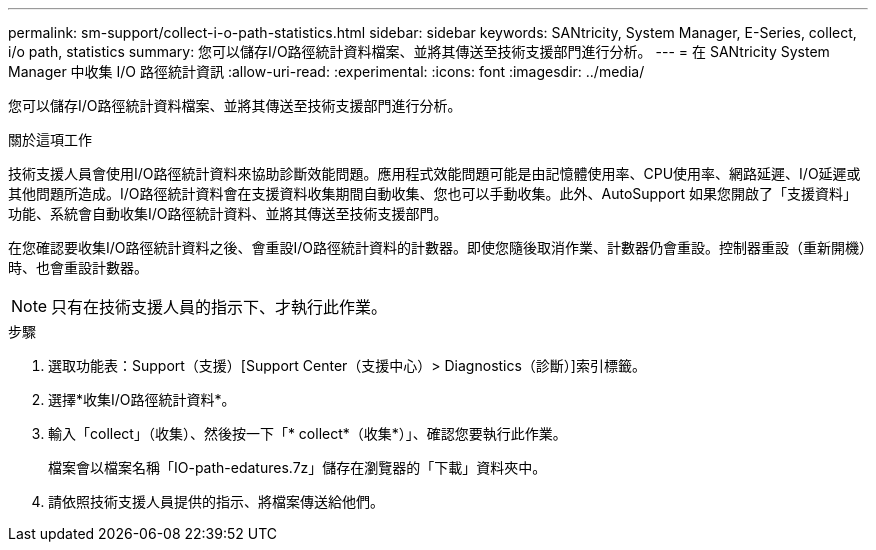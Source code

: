 ---
permalink: sm-support/collect-i-o-path-statistics.html 
sidebar: sidebar 
keywords: SANtricity, System Manager, E-Series, collect, i/o path, statistics 
summary: 您可以儲存I/O路徑統計資料檔案、並將其傳送至技術支援部門進行分析。 
---
= 在 SANtricity System Manager 中收集 I/O 路徑統計資訊
:allow-uri-read: 
:experimental: 
:icons: font
:imagesdir: ../media/


[role="lead"]
您可以儲存I/O路徑統計資料檔案、並將其傳送至技術支援部門進行分析。

.關於這項工作
技術支援人員會使用I/O路徑統計資料來協助診斷效能問題。應用程式效能問題可能是由記憶體使用率、CPU使用率、網路延遲、I/O延遲或其他問題所造成。I/O路徑統計資料會在支援資料收集期間自動收集、您也可以手動收集。此外、AutoSupport 如果您開啟了「支援資料」功能、系統會自動收集I/O路徑統計資料、並將其傳送至技術支援部門。

在您確認要收集I/O路徑統計資料之後、會重設I/O路徑統計資料的計數器。即使您隨後取消作業、計數器仍會重設。控制器重設（重新開機）時、也會重設計數器。

[NOTE]
====
只有在技術支援人員的指示下、才執行此作業。

====
.步驟
. 選取功能表：Support（支援）[Support Center（支援中心）> Diagnostics（診斷）]索引標籤。
. 選擇*收集I/O路徑統計資料*。
. 輸入「collect」（收集）、然後按一下「* collect*（收集*）」、確認您要執行此作業。
+
檔案會以檔案名稱「IO-path-edatures.7z」儲存在瀏覽器的「下載」資料夾中。

. 請依照技術支援人員提供的指示、將檔案傳送給他們。

